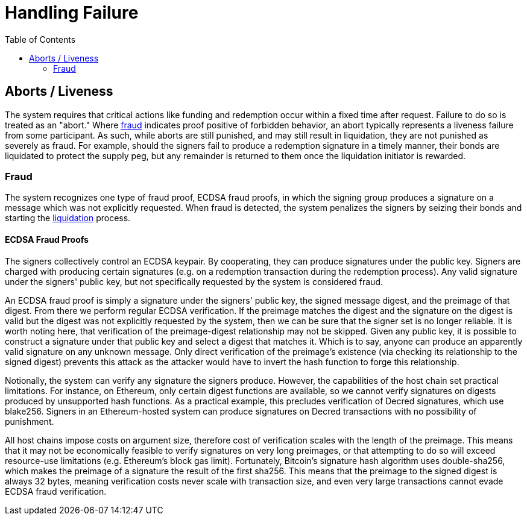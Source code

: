 :toc: macro

= Handling Failure

ifndef::tbtc[]
toc::[]

:relfileprefix: ../
:root-prefix: {relfileprefix}
endif::tbtc[]

[[abort]]
== Aborts / Liveness

The system requires that critical actions like funding and redemption occur
within a fixed time after request. Failure to do so is treated as an "abort."
Where <<fraud,fraud>> indicates proof positive of forbidden behavior, an
abort typically represents a liveness failure from some participant. As such,
while aborts are still punished, and may still result in liquidation, they are
not punished as severely as fraud. For example, should the signers fail to
produce a redemption signature in a timely manner, their bonds are liquidated
to protect the supply peg, but any remainder is returned to them once the
liquidation initiator is rewarded.

[[fraud]]
=== Fraud

The system recognizes one type of fraud proof, ECDSA fraud proofs, in which
the signing group produces a signature on a message which was not explicitly
requested. When fraud is detected, the system penalizes the signers by
seizing their bonds and starting the
<<bonding/index.adoc#liquidation,liquidation>> process.

==== ECDSA Fraud Proofs

The signers collectively control an ECDSA keypair. By cooperating, they can
produce signatures under the public key. Signers are charged with producing
certain signatures (e.g. on a redemption transaction during the redemption
process). Any valid signature under the signers' public key, but not
specifically requested by the system is considered fraud.

An ECDSA fraud proof is simply a signature under the signers' public key, the
signed message digest, and the preimage of that digest. From there we perform
regular ECDSA verification. If the preimage matches the digest and the
signature on the digest is valid but the digest was not explicitly requested by
the system, then we can be sure that the signer set is no longer reliable. It
is worth noting here, that verification of the preimage-digest relationship may
not be skipped. Given any public key, it is possible to construct a signature
under that public key and select a digest that matches it. Which is to say,
anyone can produce an apparently valid signature on any unknown message.
Only direct verification of the preimage's existence (via checking its
relationship to the signed digest) prevents this attack as the attacker would
have to invert the hash function to forge this relationship.

Notionally, the system can verify any signature the signers produce. However,
the capabilities of the host chain set practical limitations. For instance, on
Ethereum, only certain digest functions are available, so we cannot verify
signatures on digests produced by unsupported hash functions. As a practical
example, this precludes verification of Decred signatures, which use blake256.
Signers in an Ethereum-hosted system can produce signatures on Decred
transactions with no possibility of punishment.

All host chains impose costs on argument size, therefore cost of verification
scales with the length of the preimage. This means that it may not be
economically feasible to verify signatures on very long preimages, or that
attempting to do so will exceed resource-use limitations (e.g. Ethereum's block
gas limit). Fortunately, Bitcoin's signature hash algorithm uses double-sha256,
which makes the preimage of a signature the result of the first sha256. This
means that the preimage to the signed digest is always 32 bytes, meaning
verification costs never scale with transaction size, and even very large
transactions cannot evade ECDSA fraud verification.
